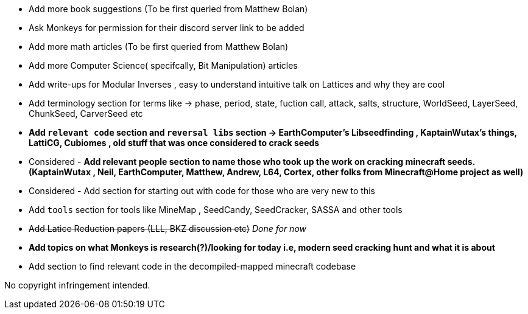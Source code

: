 * Add more book suggestions (To be first queried from Matthew Bolan)
* Ask Monkeys for permission for their discord server link to be added
* Add more math articles (To be first queried from Matthew Bolan)
* Add more Computer Science( specifcally, Bit Manipulation) articles
* Add write-ups for Modular Inverses , easy to understand intuitive talk on Lattices and why they are cool
* Add terminology section for terms like -> phase, period, state, fuction call, attack, salts, structure, WorldSeed, LayerSeed, ChunkSeed, CarverSeed etc

* **Add `relevant code` section and `reversal libs` section -> EarthComputer's Libseedfinding , KaptainWutax's things, LattiCG, Cubiomes , old stuff that was once considered to crack seeds**

* Considered - **Add relevant people section to name those who took up the work on cracking minecraft seeds. (KaptainWutax , Neil, EarthComputer, Matthew, Andrew, L64, Cortex, other folks from Minecraft@Home project as well)**
* Considered - Add section for starting out with code for those who are very new to this

* Add `tools` section for tools like MineMap , SeedCandy, SeedCracker, SASSA and other tools
* +++<del>+++Add Latice Reduction papers (LLL, BKZ discussion etc)+++</del>+++ _Done for now_
* **Add topics on what Monkeys is research(?)/looking for today i.e, modern seed cracking hunt and what it is about**
* Add section to find relevant code in the decompiled-mapped minecraft codebase


//Thank you to everyone who created such quality articles / worked on making seed reverse engineering possible !


No copyright infringement intended.
